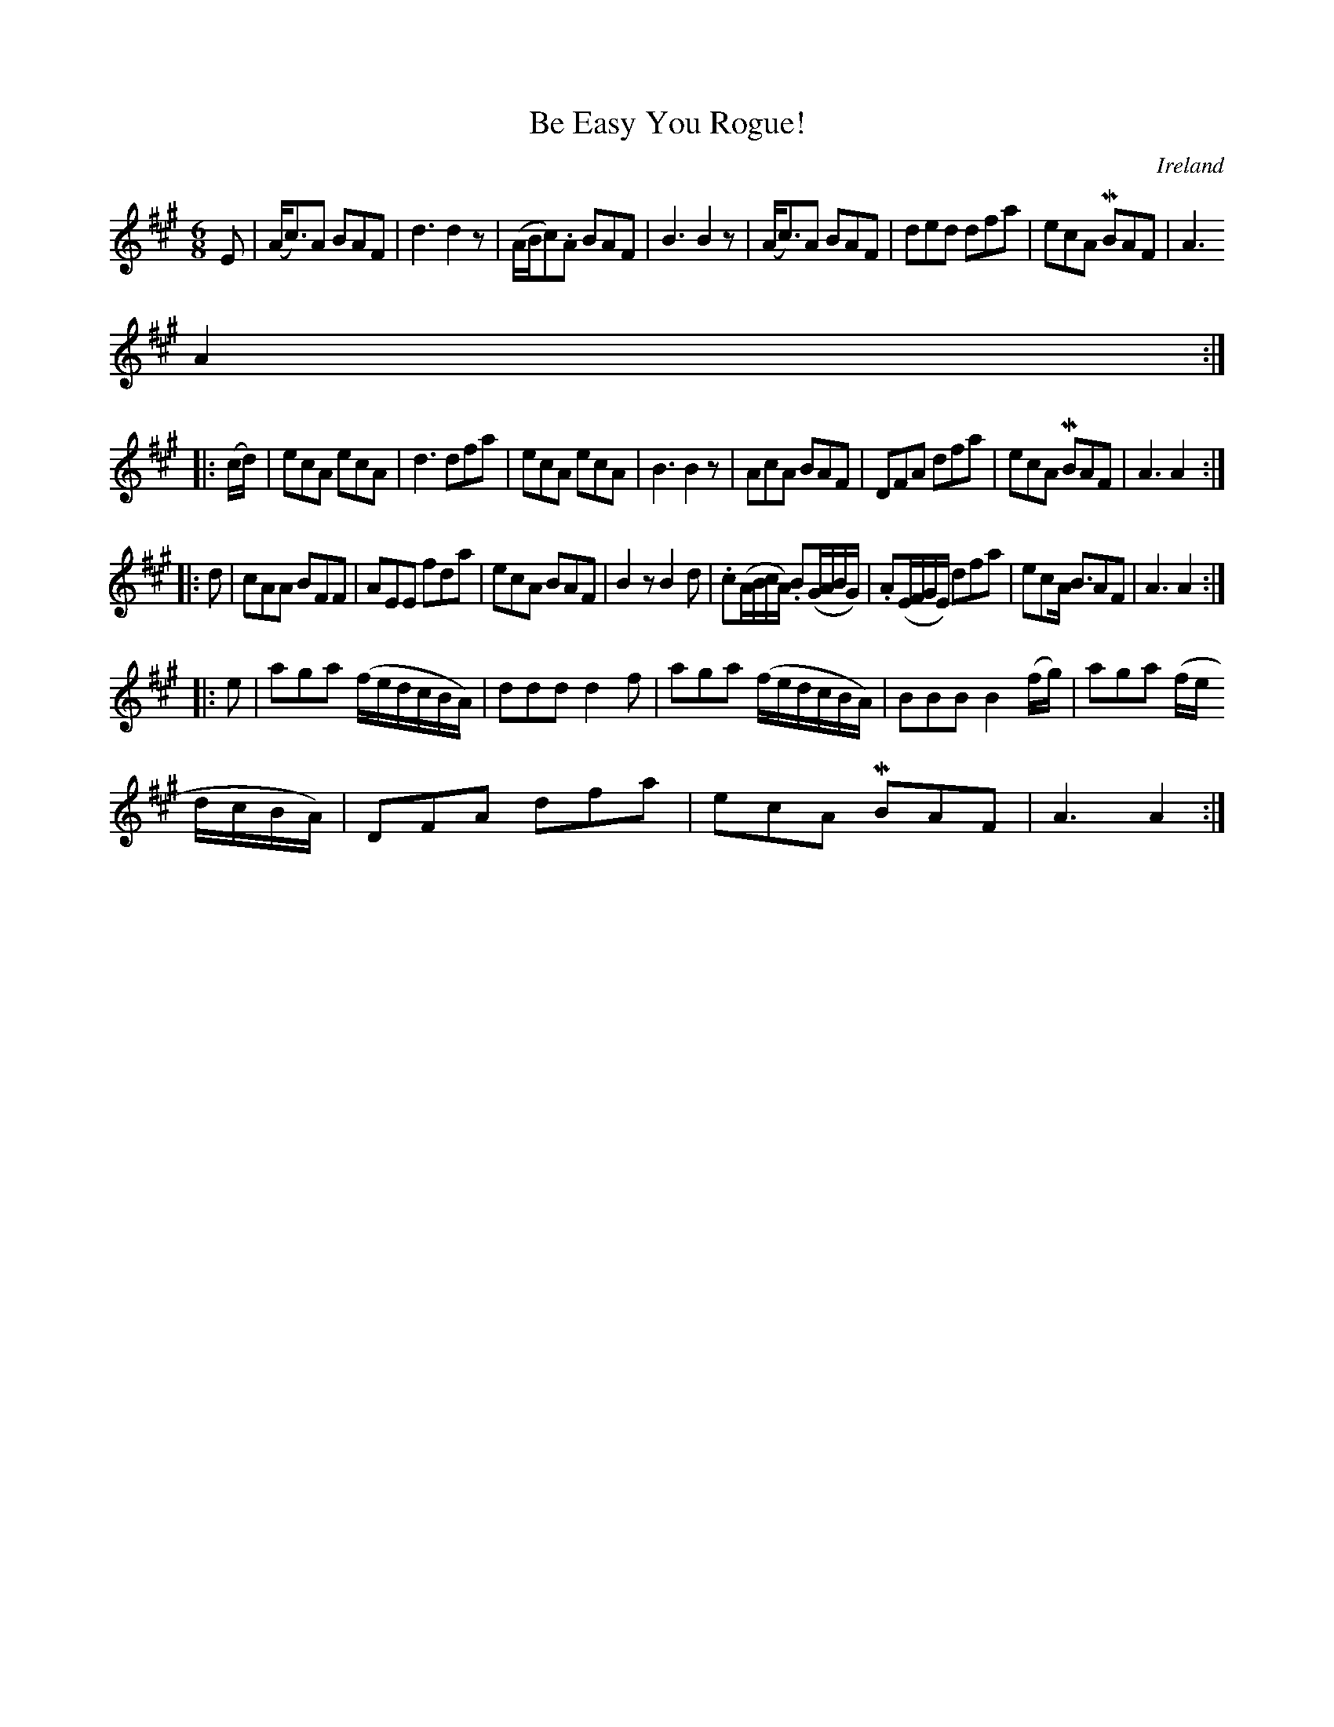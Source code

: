 X:299
T:Be Easy You Rogue!
N:anon.
O:Ireland
B:Francis O'Neill: "The Dance Music of Ireland" (1907) no. 299
R:Double jig
Z:Transcribed by Frank Nordberg - http://www.musicaviva.com
N:Music Aviva - The Internet center for free sheet music downloads
M:6/8
L:1/8
K:A
E|(A<c)A BAF|d3 d2 z|(A/B/c).A BAF|B3 B2 z|(A<c)A BAF|ded dfa|ecA MBAF|A3
 A2:|
|:(c/d/)|ecA ecA|d3 dfa|ecA ecA|B3 B2 z|AcA BAF|DFA dfa|ecA MBAF|A3 A2:|
|:d|cAA BFF|AEE fda|ecA BAF|B2 z B2d|.c(A/B/c/A/) .B(G/A/B/G/)|.A(E/F/G/E/) dfa|ecA <BAF|A3 A2:|
|:e|aga (f/e/d/c/B/A/)|ddd d2f|aga (f/e/d/c/B/A/)|BBB B2 (f/g/)|aga (f/e/
d/c/B/A/)|DFA dfa|ecA MBAF|A3 A2:|
